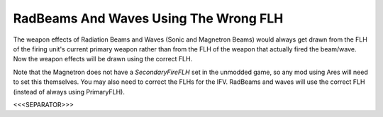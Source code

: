 RadBeams And Waves Using The Wrong FLH
``````````````````````````````````````

The weapon effects of Radiation Beams and Waves (Sonic and Magnetron
Beams) would always get drawn from the FLH of the firing unit's
current primary weapon rather than from the FLH of the weapon that
actually fired the beam/wave. Now the weapon effects will be drawn
using the correct FLH.

Note that the Magnetron does not have a `SecondaryFireFLH` set in the
unmodded game, so any mod using Ares will need to set this themselves.
You may also need to correct the FLHs for the IFV. RadBeams and waves
will use the correct FLH (instead of always using PrimaryFLH).

.. versionadded:: 0.1



<<<SEPARATOR>>>
